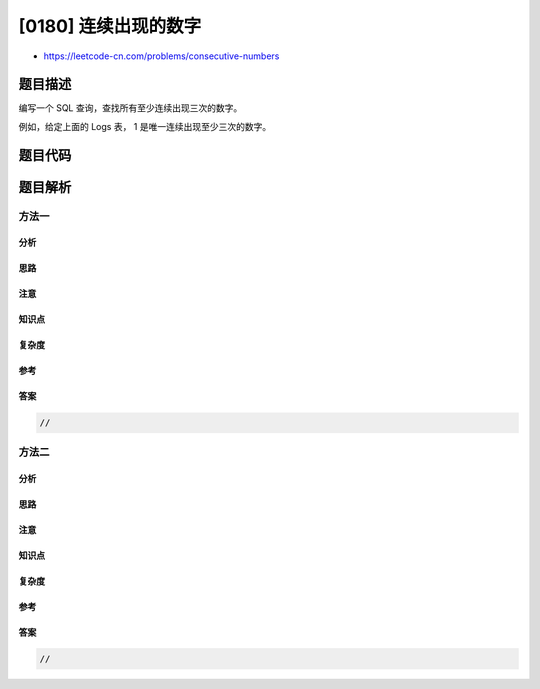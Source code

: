[0180] 连续出现的数字
=====================

-  https://leetcode-cn.com/problems/consecutive-numbers

题目描述
--------

.. raw:: html

   <p>

编写一个 SQL 查询，查找所有至少连续出现三次的数字。

.. raw:: html

   </p>

.. raw:: html

   <pre>+----+-----+
   | Id | Num |
   +----+-----+
   | 1  |  1  |
   | 2  |  1  |
   | 3  |  1  |
   | 4  |  2  |
   | 5  |  1  |
   | 6  |  2  |
   | 7  |  2  |
   +----+-----+
   </pre>

.. raw:: html

   <p>

例如，给定上面的 Logs 表， 1 是唯一连续出现至少三次的数字。

.. raw:: html

   </p>

.. raw:: html

   <pre>+-----------------+
   | ConsecutiveNums |
   +-----------------+
   | 1               |
   +-----------------+
   </pre>

题目代码
--------

.. code:: cpp

题目解析
--------

方法一
~~~~~~

分析
^^^^

思路
^^^^

注意
^^^^

知识点
^^^^^^

复杂度
^^^^^^

参考
^^^^

答案
^^^^

.. code:: cpp

    //

方法二
~~~~~~

分析
^^^^

思路
^^^^

注意
^^^^

知识点
^^^^^^

复杂度
^^^^^^

参考
^^^^

答案
^^^^

.. code:: cpp

    //
